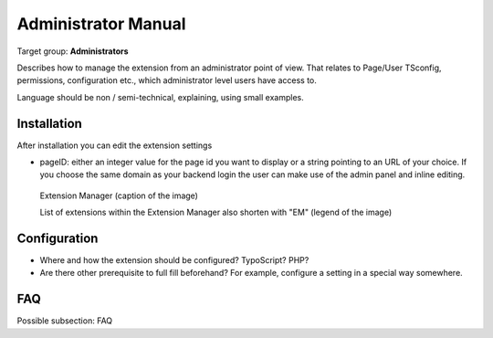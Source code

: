 ﻿============================
Administrator Manual
============================

Target group: **Administrators**

Describes how to manage the extension from an administrator point of view. That relates to Page/User TSconfig, permissions, configuration etc., which administrator level users have access to.

Language should be non / semi-technical, explaining, using small examples.


Installation
=============

After installation you can edit the extension settings

* pageID: either an integer value for the page id you want to display or a string
  pointing to an URL of your choice. If you choose the same domain as your
  backend login the user can make use of the admin panel and inline editing.

.. figure:: Images/AdministratorManual/ExtensionManager.png
		:width: 500px
		:alt: Extension Manager

		Extension Manager (caption of the image)

		List of extensions within the Extension Manager also shorten with "EM" (legend of the image)


Configuration
=======================

* Where and how the extension should be configured? TypoScript? PHP?
* Are there other prerequisite to full fill beforehand? For example, configure a setting in a special way somewhere.

FAQ
====

Possible subsection: FAQ
